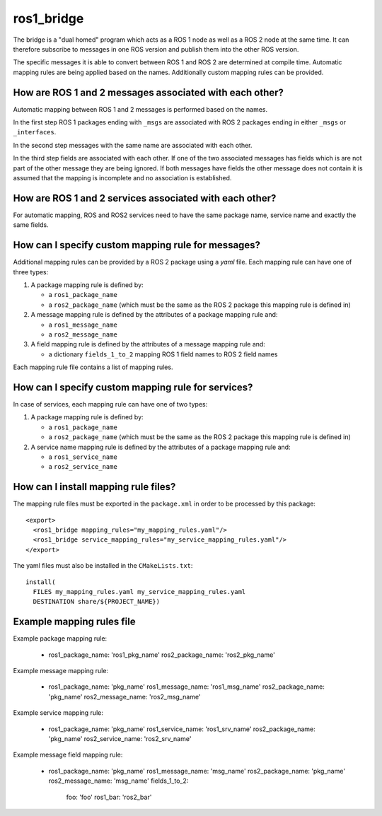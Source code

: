 ros1_bridge
===========

The bridge is a "dual homed" program which acts as a ROS 1 node as well as a ROS 2 node at the same time.
It can therefore subscribe to messages in one ROS version and publish them into the other ROS version.

The specific messages it is able to convert between ROS 1 and ROS 2 are determined at compile time.
Automatic mapping rules are being applied based on the names.
Additionally custom mapping rules can be provided.


How are ROS 1 and 2 messages associated with each other?
--------------------------------------------------------

Automatic mapping between ROS 1 and 2 messages is performed based on the names.

In the first step ROS 1 packages ending with ``_msgs`` are associated with ROS 2 packages ending in either ``_msgs`` or ``_interfaces``.

In the second step messages with the same name are associated with each other.

In the third step fields are associated with each other.
If one of the two associated messages has fields which is are not part of the other message they are being ignored.
If both messages have fields the other message does not contain it is assumed that the mapping is incomplete and no association is established.

How are ROS 1 and 2 services associated with each other?
--------------------------------------------------------

For automatic mapping, ROS and ROS2 services need to have the same package name, service name and exactly the same fields.

How can I specify custom mapping rule for messages?
--------------------------------------

Additional mapping rules can be provided by a ROS 2 package using a `yaml` file.
Each mapping rule can have one of three types:

1. A package mapping rule is defined by:

   - a ``ros1_package_name``
   - a ``ros2_package_name`` (which must be the same as the ROS 2 package this mapping rule is defined in)

2. A message mapping rule is defined by the attributes of a package mapping rule and:

   - a ``ros1_message_name``
   - a ``ros2_message_name``

3. A field mapping rule is defined by the attributes of a message mapping rule and:

   - a dictionary ``fields_1_to_2`` mapping ROS 1 field names to ROS 2 field names

Each mapping rule file contains a list of mapping rules.

How can I specify custom mapping rule for services?
--------------------------------------

In case of services, each mapping rule can have one of two types:

1. A package mapping rule is defined by:

   - a ``ros1_package_name``
   - a ``ros2_package_name`` (which must be the same as the ROS 2 package this mapping rule is defined in)

2. A service name mapping rule is defined by the attributes of a package mapping rule and:

   - a ``ros1_service_name``
   - a ``ros2_service_name``

How can I install mapping rule files?
--------------------------------------

The mapping rule files must be exported in the ``package.xml`` in order to be processed by this package::

    <export>
      <ros1_bridge mapping_rules="my_mapping_rules.yaml"/>
      <ros1_bridge service_mapping_rules="my_service_mapping_rules.yaml"/>
    </export>

The yaml files must also be installed in the ``CMakeLists.txt``::

    install(
      FILES my_mapping_rules.yaml my_service_mapping_rules.yaml
      DESTINATION share/${PROJECT_NAME})


Example mapping rules file
--------------------------

Example package mapping rule:

    -
      ros1_package_name: 'ros1_pkg_name'
      ros2_package_name: 'ros2_pkg_name'

Example message mapping rule:

    -
      ros1_package_name: 'pkg_name'
      ros1_message_name: 'ros1_msg_name'
      ros2_package_name: 'pkg_name'
      ros2_message_name: 'ros2_msg_name'

Example service mapping rule:

    -
      ros1_package_name: 'pkg_name'
      ros1_service_name: 'ros1_srv_name'
      ros2_package_name: 'pkg_name'
      ros2_service_name: 'ros2_srv_name'

Example message field mapping rule:

    -
      ros1_package_name: 'pkg_name'
      ros1_message_name: 'msg_name'
      ros2_package_name: 'pkg_name'
      ros2_message_name: 'msg_name'
      fields_1_to_2:
        foo: 'foo'
        ros1_bar: 'ros2_bar'
